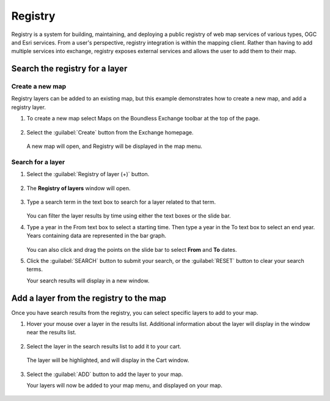 Registry
========

Registry is a system for building, maintaining, and deploying a public registry of web map services of various types, OGC and Esri services. From a user's perspective, registry integration is within the mapping client. Rather than having to add multiple services into exchange, registry exposes external services and allows the user to add them to their map.

Search the registry for a layer
-------------------------------

Create a new map
^^^^^^^^^^^^^^^^

Registry layers can be added to an existing map, but this example demonstrates how to create a new map, and add a registry layer.

#. To create a new map select Maps on the Boundless Exchange toolbar at the top of the page.

   .. figure:: img/bex-toolbar.png

#. Select the :guilabel:`Create` button from the Exchange homepage.

   .. figure:: img/create-map.png

   A new map will open, and Registry will be displayed in the map menu.

.. figure:: img/map-menu.png

Search for a layer
^^^^^^^^^^^^^^^^^^

#. Select the :guilabel:`Registry of layer (+)` button.

   .. figure:: img/registry-of-layer-button.png

#. The **Registry of layers** window will open.

   .. figure:: img/registry-of-layers-window.png

#. Type a search term in the text box to search for a layer related to that term.

   .. figure:: img/search-term.png

   You can filter the layer results by time using either the text boxes or the slide bar.

#. Type a year in the From text box to select a starting time. Then type a year in the To text box to select an end year. Years containing data are represented in the bar graph.

   .. figure:: img/time-filter.png

   You can also click and drag the points on the slide bar to select **From** and **To** dates.

#. Click the :guilabel:`SEARCH` button to submit your search, or the :guilabel:`RESET` button to clear your search terms.

   Your search results will display in a new window.

   .. figure:: img/results.png

Add a layer from the registry to the map
----------------------------------------

Once you have search results from the registry, you can select specific layers to add to your map.

#. Hover your mouse over a layer in the results list. Additional information about the layer will display in the window near the results list.

   .. figure:: img/additional-information.png

#. Select the layer in the search results list to add it to your cart.

   .. figure:: img/search-results.png

   The layer will be highlighted, and will display in the Cart window.

   .. figure:: img/cart.png

#. Select the :guilabel:`ADD` button to add the layer to your map.

   Your layers will now be added to your map menu, and displayed on your map.

   .. figure:: img/results-on-map.png
